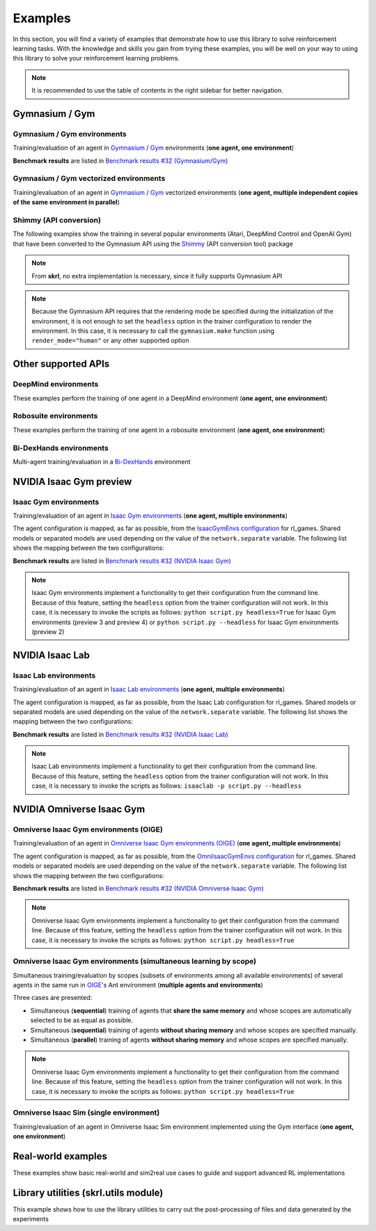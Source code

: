 Examples
========

In this section, you will find a variety of examples that demonstrate how to use this library to solve reinforcement learning tasks. With the knowledge and skills you gain from trying these examples, you will be well on your way to using this library to solve your reinforcement learning problems.

.. note::

    It is recommended to use the table of contents in the right sidebar for better navigation.

.. raw:: html

    <br><hr>

**Gymnasium / Gym**
-------------------

.. raw:: html

    <br>

Gymnasium / Gym environments
^^^^^^^^^^^^^^^^^^^^^^^^^^^^

Training/evaluation of an agent in `Gymnasium <https://gymnasium.farama.org/>`_ / `Gym <https://www.gymlibrary.dev/>`_ environments (**one agent, one environment**)

.. image:: ../_static/imgs/example_gym.png
    :width: 100%
    :align: center
    :alt: Gymnasium / Gym environments

.. raw:: html

    <br>

**Benchmark results** are listed in `Benchmark results #32 (Gymnasium/Gym) <https://github.com/Toni-SM/skrl/discussions/32#discussioncomment-4308370>`_

.. tabs::

    .. group-tab:: Gymnasium

        .. tabs::

            .. group-tab:: |_4| |pytorch| |_4|

                .. list-table::
                    :align: left
                    :header-rows: 1
                    :stub-columns: 1
                    :class: nowrap

                    * - Environment
                      - Script
                      - Checkpoint (Hugging Face)
                    * - CartPole
                      - :download:`torch_gymnasium_cartpole_cem.py <../../../examples/gymnasium/torch_gymnasium_cartpole_cem.py>`
                        |br| :download:`torch_gymnasium_cartpole_dqn.py <../../../examples/gymnasium/torch_gymnasium_cartpole_dqn.py>`
                      -
                    * - FrozenLake
                      - :download:`torch_gymnasium_frozen_lake_q_learning.py <../../../examples/gymnasium/torch_gymnasium_frozen_lake_q_learning.py>`
                      -
                    * - Pendulum
                      - :download:`torch_gymnasium_pendulum_ddpg.py <../../../examples/gymnasium/torch_gymnasium_pendulum_ddpg.py>`
                        |br| :download:`torch_gymnasium_pendulum_ppo.py <../../../examples/gymnasium/torch_gymnasium_pendulum_ppo.py>`
                        |br| :download:`torch_gymnasium_pendulum_sac.py <../../../examples/gymnasium/torch_gymnasium_pendulum_sac.py>`
                        |br| :download:`torch_gymnasium_pendulum_td3.py <../../../examples/gymnasium/torch_gymnasium_pendulum_td3.py>`
                      -
                    * - PendulumNoVel*
                        |br| (RNN / GRU / LSTM)
                      - :download:`torch_gymnasium_pendulumnovel_ddpg_rnn.py <../../../examples/gymnasium/torch_gymnasium_pendulumnovel_ddpg_rnn.py>`
                        |br| :download:`torch_gymnasium_pendulumnovel_ddpg_gru.py <../../../examples/gymnasium/torch_gymnasium_pendulumnovel_ddpg_gru.py>`
                        |br| :download:`torch_gymnasium_pendulumnovel_ddpg_lstm.py <../../../examples/gymnasium/torch_gymnasium_pendulumnovel_ddpg_lstm.py>`
                        |br| :download:`torch_gymnasium_pendulumnovel_ppo_rnn.py <../../../examples/gymnasium/torch_gymnasium_pendulumnovel_ppo_rnn.py>`
                        |br| :download:`torch_gymnasium_pendulumnovel_ppo_gru.py <../../../examples/gymnasium/torch_gymnasium_pendulumnovel_ppo_gru.py>`
                        |br| :download:`torch_gymnasium_pendulumnovel_ppo_lstm.py <../../../examples/gymnasium/torch_gymnasium_pendulumnovel_ppo_lstm.py>`
                        |br| :download:`torch_gymnasium_pendulumnovel_sac_rnn.py <../../../examples/gymnasium/torch_gymnasium_pendulumnovel_sac_rnn.py>`
                        |br| :download:`torch_gymnasium_pendulumnovel_sac_gru.py <../../../examples/gymnasium/torch_gymnasium_pendulumnovel_sac_gru.py>`
                        |br| :download:`torch_gymnasium_pendulumnovel_sac_lstm.py <../../../examples/gymnasium/torch_gymnasium_pendulumnovel_sac_lstm.py>`
                        |br| :download:`torch_gymnasium_pendulumnovel_td3_rnn.py <../../../examples/gymnasium/torch_gymnasium_pendulumnovel_td3_rnn.py>`
                        |br| :download:`torch_gymnasium_pendulumnovel_td3_gru.py <../../../examples/gymnasium/torch_gymnasium_pendulumnovel_td3_gru.py>`
                        |br| :download:`torch_gymnasium_pendulumnovel_td3_lstm.py <../../../examples/gymnasium/torch_gymnasium_pendulumnovel_td3_lstm.py>`
                      -
                    * - Taxi
                      - :download:`torch_gymnasium_taxi_sarsa.py <../../../examples/gymnasium/torch_gymnasium_taxi_sarsa.py>`
                      -

            .. group-tab:: |_4| |jax| |_4|

                .. list-table::
                    :align: left
                    :header-rows: 1
                    :stub-columns: 1
                    :class: nowrap

                    * - Environment
                      - Script
                      - Checkpoint (Hugging Face)
                    * - CartPole
                      - :download:`jax_gymnasium_cartpole_cem.py <../../../examples/gymnasium/jax_gymnasium_cartpole_cem.py>`
                        |br| :download:`jax_gymnasium_cartpole_dqn.py <../../../examples/gymnasium/jax_gymnasium_cartpole_dqn.py>`
                      -
                    * - FrozenLake
                      -
                      -
                    * - Pendulum
                      - :download:`jax_gymnasium_pendulum_ddpg.py <../../../examples/gymnasium/jax_gymnasium_pendulum_ddpg.py>`
                        |br| :download:`jax_gymnasium_pendulum_ppo.py <../../../examples/gymnasium/jax_gymnasium_pendulum_ppo.py>`
                        |br| :download:`jax_gymnasium_pendulum_sac.py <../../../examples/gymnasium/jax_gymnasium_pendulum_sac.py>`
                        |br| :download:`jax_gymnasium_pendulum_td3.py <../../../examples/gymnasium/jax_gymnasium_pendulum_td3.py>`
                      -
                    * - PendulumNoVel*
                        |br| (RNN / GRU / LSTM)
                      - |br|
                        |br|
                        |br|
                        |br|
                        |br|
                        |br|
                        |br|
                        |br|
                        |br|
                        |br|
                        |br|
                        |br|
                      -
                    * - Taxi
                      -
                      -

        .. note::

            (*) The examples use a wrapper around the original environment to mask the velocity in the observation. The intention is to make the MDP partially observable and to show the capabilities of recurrent neural networks

    .. group-tab:: Gym

        .. tabs::

            .. group-tab:: |_4| |pytorch| |_4|

                .. list-table::
                    :align: left
                    :header-rows: 1
                    :stub-columns: 1
                    :class: nowrap

                    * - Environment
                      - Script
                      - Checkpoint (Hugging Face)
                    * - CartPole
                      - :download:`torch_gym_cartpole_cem.py <../../../examples/gym/torch_gym_cartpole_cem.py>`
                        |br| :download:`torch_gym_cartpole_dqn.py <../../../examples/gym/torch_gym_cartpole_dqn.py>`
                      -
                    * - FrozenLake
                      - :download:`torch_gym_frozen_lake_q_learning.py <../../../examples/gym/torch_gym_frozen_lake_q_learning.py>`
                      -
                    * - Pendulum
                      - :download:`torch_gym_pendulum_ddpg.py <../../../examples/gym/torch_gym_pendulum_ddpg.py>`
                        |br| :download:`torch_gym_pendulum_ppo.py <../../../examples/gym/torch_gym_pendulum_ppo.py>`
                        |br| :download:`torch_gym_pendulum_sac.py <../../../examples/gym/torch_gym_pendulum_sac.py>`
                        |br| :download:`torch_gym_pendulum_td3.py <../../../examples/gym/torch_gym_pendulum_td3.py>`
                      -
                    * - PendulumNoVel*
                        |br| (RNN / GRU / LSTM)
                      - :download:`torch_gym_pendulumnovel_ddpg_rnn.py <../../../examples/gym/torch_gym_pendulumnovel_ddpg_rnn.py>`
                        |br| :download:`torch_gym_pendulumnovel_ddpg_gru.py <../../../examples/gym/torch_gym_pendulumnovel_ddpg_gru.py>`
                        |br| :download:`torch_gym_pendulumnovel_ddpg_lstm.py <../../../examples/gym/torch_gym_pendulumnovel_ddpg_lstm.py>`
                        |br| :download:`torch_gym_pendulumnovel_ppo_rnn.py <../../../examples/gym/torch_gym_pendulumnovel_ppo_rnn.py>`
                        |br| :download:`torch_gym_pendulumnovel_ppo_gru.py <../../../examples/gym/torch_gym_pendulumnovel_ppo_gru.py>`
                        |br| :download:`torch_gym_pendulumnovel_ppo_lstm.py <../../../examples/gym/torch_gym_pendulumnovel_ppo_lstm.py>`
                        |br| :download:`torch_gym_pendulumnovel_sac_rnn.py <../../../examples/gym/torch_gym_pendulumnovel_sac_rnn.py>`
                        |br| :download:`torch_gym_pendulumnovel_sac_gru.py <../../../examples/gym/torch_gym_pendulumnovel_sac_gru.py>`
                        |br| :download:`torch_gym_pendulumnovel_sac_lstm.py <../../../examples/gym/torch_gym_pendulumnovel_sac_lstm.py>`
                        |br| :download:`torch_gym_pendulumnovel_td3_rnn.py <../../../examples/gym/torch_gym_pendulumnovel_td3_rnn.py>`
                        |br| :download:`torch_gym_pendulumnovel_td3_gru.py <../../../examples/gym/torch_gym_pendulumnovel_td3_gru.py>`
                        |br| :download:`torch_gym_pendulumnovel_td3_lstm.py <../../../examples/gym/torch_gym_pendulumnovel_td3_lstm.py>`
                      -
                    * - Taxi
                      - :download:`torch_gym_taxi_sarsa.py <../../../examples/gym/torch_gym_taxi_sarsa.py>`
                      -

            .. group-tab:: |_4| |jax| |_4|

                .. list-table::
                    :align: left
                    :header-rows: 1
                    :stub-columns: 1
                    :class: nowrap

                    * - Environment
                      - Script
                      - Checkpoint (Hugging Face)
                    * - CartPole
                      - :download:`jax_gym_cartpole_cem.py <../../../examples/gym/jax_gym_cartpole_cem.py>`
                        |br| :download:`jax_gym_cartpole_dqn.py <../../../examples/gym/jax_gym_cartpole_dqn.py>`
                      -
                    * - FrozenLake
                      -
                      -
                    * - Pendulum
                      - :download:`jax_gym_pendulum_ddpg.py <../../../examples/gym/jax_gym_pendulum_ddpg.py>`
                        |br| :download:`jax_gym_pendulum_ppo.py <../../../examples/gym/jax_gym_pendulum_ppo.py>`
                        |br| :download:`jax_gym_pendulum_sac.py <../../../examples/gym/jax_gym_pendulum_sac.py>`
                        |br| :download:`jax_gym_pendulum_td3.py <../../../examples/gym/jax_gym_pendulum_td3.py>`
                      -
                    * - PendulumNoVel*
                        |br| (RNN / GRU / LSTM)
                      - |br|
                        |br|
                        |br|
                        |br|
                        |br|
                        |br|
                        |br|
                        |br|
                        |br|
                        |br|
                        |br|
                        |br|
                      -
                    * - Taxi
                      -
                      -

        .. note::

            (*) The examples use a wrapper around the original environment to mask the velocity in the observation. The intention is to make the MDP partially observable and to show the capabilities of recurrent neural networks

.. raw:: html

    <br>

Gymnasium / Gym vectorized environments
^^^^^^^^^^^^^^^^^^^^^^^^^^^^^^^^^^^^^^^

Training/evaluation of an agent in `Gymnasium <https://gymnasium.farama.org/>`_ / `Gym <https://www.gymlibrary.dev/>`_ vectorized environments (**one agent, multiple independent copies of the same environment in parallel**)

.. tabs::

    .. group-tab:: Gymnasium

        .. tabs::

            .. group-tab:: |_4| |pytorch| |_4|

                .. list-table::
                    :align: left
                    :header-rows: 1
                    :stub-columns: 1
                    :class: nowrap

                    * - Environment
                      - Script
                      - Checkpoint (Hugging Face)
                    * - CartPole
                      - :download:`torch_gymnasium_cartpole_vector_dqn.py <../../../examples/gymnasium/torch_gymnasium_cartpole_vector_dqn.py>`
                      -
                    * - FrozenLake
                      - :download:`torch_gymnasium_frozen_lake_vector_q_learning.py <../../../examples/gymnasium/torch_gymnasium_frozen_lake_vector_q_learning.py>`
                      -
                    * - Pendulum
                      - :download:`torch_gymnasium_pendulum_vector_ddpg.py <../../../examples/gymnasium/torch_gymnasium_pendulum_vector_ddpg.py>`
                      -
                    * - Taxi
                      - :download:`torch_gymnasium_taxi_vector_sarsa.py <../../../examples/gymnasium/torch_gymnasium_taxi_vector_sarsa.py>`
                      -

            .. group-tab:: |_4| |jax| |_4|

                .. list-table::
                    :align: left
                    :header-rows: 1
                    :stub-columns: 1
                    :class: nowrap

                    * - Environment
                      - Script
                      - Checkpoint (Hugging Face)
                    * - CartPole
                      - :download:`jax_gymnasium_cartpole_vector_dqn.py <../../../examples/gymnasium/jax_gymnasium_cartpole_vector_dqn.py>`
                      -
                    * - FrozenLake
                      -
                      -
                    * - Pendulum
                      - :download:`jax_gymnasium_pendulum_vector_ddpg.py <../../../examples/gymnasium/jax_gymnasium_pendulum_vector_ddpg.py>`
                      -
                    * - Taxi
                      -
                      -

    .. group-tab:: Gym

        .. tabs::

            .. group-tab:: |_4| |pytorch| |_4|

                .. list-table::
                    :align: left
                    :header-rows: 1
                    :stub-columns: 1
                    :class: nowrap

                    * - Environment
                      - Script
                      - Checkpoint (Hugging Face)
                    * - CartPole
                      - :download:`torch_gym_cartpole_vector_dqn.py <../../../examples/gym/torch_gym_cartpole_vector_dqn.py>`
                      -
                    * - FrozenLake
                      - :download:`torch_gym_frozen_lake_vector_q_learning.py <../../../examples/gym/torch_gym_frozen_lake_vector_q_learning.py>`
                      -
                    * - Pendulum
                      - :download:`torch_gym_pendulum_vector_ddpg.py <../../../examples/gym/torch_gym_pendulum_vector_ddpg.py>`
                      -
                    * - Taxi
                      - :download:`torch_gym_taxi_vector_sarsa.py <../../../examples/gym/torch_gym_taxi_vector_sarsa.py>`
                      -

            .. group-tab:: |_4| |jax| |_4|

                .. list-table::
                    :align: left
                    :header-rows: 1
                    :stub-columns: 1
                    :class: nowrap

                    * - Environment
                      - Script
                      - Checkpoint (Hugging Face)
                    * - CartPole
                      - :download:`jax_gym_cartpole_vector_dqn.py <../../../examples/gym/jax_gym_cartpole_vector_dqn.py>`
                      -
                    * - FrozenLake
                      -
                      -
                    * - Pendulum
                      - :download:`jax_gym_pendulum_vector_ddpg.py <../../../examples/gym/jax_gym_pendulum_vector_ddpg.py>`
                      -
                    * - Taxi
                      -
                      -

.. raw:: html

    <br>

Shimmy (API conversion)
^^^^^^^^^^^^^^^^^^^^^^^

The following examples show the training in several popular environments (Atari, DeepMind Control and OpenAI Gym) that have been converted to the Gymnasium API using the `Shimmy <https://github.com/Farama-Foundation/Shimmy>`_ (API conversion tool) package

.. image:: ../_static/imgs/example_shimmy.png
    :width: 100%
    :align: center
    :alt: Shimmy (API conversion)

.. note::

    From **skrl**, no extra implementation is necessary, since it fully supports Gymnasium API

.. note::

    Because the Gymnasium API requires that the rendering mode be specified during the initialization of the environment, it is not enough to set the :literal:`headless` option in the trainer configuration to render the environment. In this case, it is necessary to call the :literal:`gymnasium.make` function using :literal:`render_mode="human"` or any other supported option

.. tabs::

    .. group-tab:: |_4| |pytorch| |_4|

        .. list-table::
            :align: left
            :header-rows: 1
            :stub-columns: 1
            :class: nowrap

            * - Environment
              - Script
              - Checkpoint (Hugging Face)
            * - Atari: Pong
              - :download:`torch_shimmy_atari_pong_dqn.py <../../../examples/shimmy/torch_shimmy_atari_pong_dqn.py>`
              -
            * - DeepMind: Acrobot
              - :download:`torch_shimmy_dm_control_acrobot_swingup_sparse_sac.py <../../../examples/shimmy/torch_shimmy_dm_control_acrobot_swingup_sparse_sac.py>`
              -
            * - Gym-v21 compatibility
              - :download:`torch_shimmy_openai_gym_compatibility_pendulum_ddpg.py <../../../examples/shimmy/torch_shimmy_openai_gym_compatibility_pendulum_ddpg.py>`
              -

    .. group-tab:: |_4| |jax| |_4|

        .. list-table::
            :align: left
            :header-rows: 1
            :stub-columns: 1
            :class: nowrap

            * - Environment
              - Script
              - Checkpoint (Hugging Face)
            * - Atari: Pong
              - :download:`jax_shimmy_atari_pong_dqn.py <../../../examples/shimmy/jax_shimmy_atari_pong_dqn.py>`
              -
            * - DeepMind: Acrobot
              - :download:`jax_shimmy_dm_control_acrobot_swingup_sparse_sac.py <../../../examples/shimmy/jax_shimmy_dm_control_acrobot_swingup_sparse_sac.py>`
              -
            * - Gym-v21 compatibility
              - :download:`jax_shimmy_openai_gym_compatibility_pendulum_ddpg.py <../../../examples/shimmy/jax_shimmy_openai_gym_compatibility_pendulum_ddpg.py>`
              -

.. raw:: html

    <br><hr>

**Other supported APIs**
------------------------

.. raw:: html

    <br>

DeepMind environments
^^^^^^^^^^^^^^^^^^^^^

These examples perform the training of one agent in a DeepMind environment (**one agent, one environment**)

.. image:: ../_static/imgs/example_deepmind.png
    :width: 100%
    :align: center
    :alt: DeepMind environments

.. raw:: html

    <br>

.. tabs::

    .. group-tab:: |_4| |pytorch| |_4|

        .. list-table::
            :align: left
            :header-rows: 1
            :stub-columns: 1
            :class: nowrap

            * - Environment
              - Script
              - Checkpoint (Hugging Face)
            * - Control: Cartpole SwingUp
              - :download:`dm_suite_cartpole_swingup_ddpg.py <../../../examples/deepmind/dm_suite_cartpole_swingup_ddpg.py>`
              -
            * - Manipulation: Reach Site Vision
              - :download:`dm_manipulation_stack_sac.py <../../../examples/deepmind/dm_manipulation_stack_sac.py>`
              -

.. raw:: html

    <br>

Robosuite environments
^^^^^^^^^^^^^^^^^^^^^^

These examples perform the training of one agent in a robosuite environment (**one agent, one environment**)

.. image:: ../_static/imgs/example_robosuite.png
    :width: 50%
    :align: center
    :alt: robosuite environments

.. raw:: html

    <br>

.. tabs::

    .. group-tab:: |_4| |pytorch| |_4|

        .. list-table::
            :align: left
            :header-rows: 1
            :stub-columns: 1
            :class: nowrap

            * - Environment
              - Script
              - Checkpoint (Hugging Face)
            * - TwoArmLift
              - :download:`td3_robosuite_two_arm_lift.py <../../../examples/robosuite/td3_robosuite_two_arm_lift.py>`
              -

.. raw:: html

    <br>

Bi-DexHands environments
^^^^^^^^^^^^^^^^^^^^^^^^

Multi-agent training/evaluation in a `Bi-DexHands <https://github.com/PKU-MARL/DexterousHands>`_ environment

.. image:: ../_static/imgs/example_bidexhands.png
    :width: 75%
    :align: center
    :alt: bidexhands environments

.. raw:: html

    <br>

.. tabs::

    .. group-tab:: |_4| |pytorch| |_4|

        .. list-table::
            :align: left
            :header-rows: 1
            :stub-columns: 1
            :class: nowrap

            * - Environment
              - Script
              - Checkpoint (Hugging Face)
            * - ShadowHandOver
              - :download:`torch_bidexhands_shadow_hand_over_ippo.py <../../../examples/bidexhands/torch_bidexhands_shadow_hand_over_ippo.py>`
                |br| :download:`torch_bidexhands_shadow_hand_over_mappo.py <../../../examples/bidexhands/torch_bidexhands_shadow_hand_over_mappo.py>`
              -

    .. group-tab:: |_4| |jax| |_4|

        .. list-table::
            :align: left
            :header-rows: 1
            :stub-columns: 1
            :class: nowrap

            * - Environment
              - Script
              - Checkpoint (Hugging Face)
            * - ShadowHandOver
              - :download:`jax_bidexhands_shadow_hand_over_ippo.py <../../../examples/bidexhands/jax_bidexhands_shadow_hand_over_ippo.py>`
                |br| :download:`jax_bidexhands_shadow_hand_over_mappo.py <../../../examples/bidexhands/jax_bidexhands_shadow_hand_over_mappo.py>`
              -

.. raw:: html

    <br><hr>

**NVIDIA Isaac Gym preview**
----------------------------

.. raw:: html

    <br>

Isaac Gym environments
^^^^^^^^^^^^^^^^^^^^^^

Training/evaluation of an agent in `Isaac Gym environments <https://github.com/isaac-sim/IsaacGymEnvs>`_ (**one agent, multiple environments**)

.. image:: ../_static/imgs/example_isaacgym.png
    :width: 100%
    :align: center
    :alt: Isaac Gym environments

.. raw:: html

    <br>

The agent configuration is mapped, as far as possible, from the `IsaacGymEnvs configuration <https://github.com/isaac-sim/IsaacGymEnvs/tree/main/isaacgymenvs/cfg/train>`_ for rl_games. Shared models or separated models are used depending on the value of the :literal:`network.separate` variable. The following list shows the mapping between the two configurations:

.. tabs::

    .. tab:: PPO

        .. code-block:: bash

            # memory
            memory_size = horizon_length

            # agent
            rollouts = horizon_length
            learning_epochs = mini_epochs
            mini_batches = horizon_length * num_actors / minibatch_size
            discount_factor = gamma
            lambda = tau
            learning_rate = learning_rate
            learning_rate_scheduler = skrl.resources.schedulers.torch.KLAdaptiveLR
            learning_rate_scheduler_kwargs = {"kl_threshold": kl_threshold}
            random_timesteps = 0
            learning_starts = 0
            grad_norm_clip = grad_norm  # if truncate_grads else 0
            ratio_clip = e_clip
            value_clip = e_clip
            clip_predicted_values = clip_value
            entropy_loss_scale = entropy_coef
            value_loss_scale = 0.5 * critic_coef
            kl_threshold = 0
            rewards_shaper = lambda rewards, timestep, timesteps: rewards * scale_value

            # trainer
            timesteps = horizon_length * max_epochs

    .. tab:: DDPG / TD3 / SAC

        .. code-block:: bash

            # memory
            memory_size = replay_buffer_size / num_envs

            # agent
            gradient_steps = 1
            batch_size = batch_size
            discount_factor = gamma
            polyak = critic_tau
            actor_learning_rate = actor_lr
            critic_learning_rate = critic_lr
            random_timesteps = num_warmup_steps * num_steps_per_episode
            learning_starts = num_warmup_steps * num_steps_per_episode
            grad_norm_clip = 0
            learn_entropy = learnable_temperature
            entropy_learning_rate = alpha_lr
            initial_entropy_value = init_alpha
            target_entropy = None
            rewards_shaper = lambda rewards, timestep, timesteps: rewards * scale_value

            # trainer
            timesteps = num_steps_per_episode * max_epochs

**Benchmark results** are listed in `Benchmark results #32 (NVIDIA Isaac Gym) <https://github.com/Toni-SM/skrl/discussions/32#discussioncomment-3774815>`_

.. note::

    Isaac Gym environments implement a functionality to get their configuration from the command line. Because of this feature, setting the :literal:`headless` option from the trainer configuration will not work. In this case, it is necessary to invoke the scripts as follows: :literal:`python script.py headless=True` for Isaac Gym environments (preview 3 and preview 4) or :literal:`python script.py --headless` for Isaac Gym environments (preview 2)

.. tabs::

    .. group-tab:: |_4| |pytorch| |_4|

        .. list-table::
            :align: left
            :header-rows: 1
            :stub-columns: 1
            :class: nowrap

            * - Environment
              - Script
              - Checkpoint (Hugging Face)
            * - AllegroHand
              - :download:`torch_allegro_hand_ppo.py <../../../examples/isaacgym/torch_allegro_hand_ppo.py>`
              -
            * - Ant
              - :download:`torch_ant_ppo.py <../../../examples/isaacgym/torch_ant_ppo.py>`
                |br| :download:`torch_ant_ddpg.py <../../../examples/isaacgym/torch_ant_ddpg.py>`
                |br| :download:`torch_ant_td3.py <../../../examples/isaacgym/torch_ant_td3.py>`
                |br| :download:`torch_ant_sac.py <../../../examples/isaacgym/torch_ant_sac.py>`
              - `IsaacGymEnvs-Ant-PPO <https://huggingface.co/skrl/IsaacGymEnvs-Ant-PPO>`_
                |br|
                |br|
                |br|
            * - Anymal
              - :download:`torch_anymal_ppo.py <../../../examples/isaacgym/torch_anymal_ppo.py>`
              - `IsaacGymEnvs-Anymal-PPO <https://huggingface.co/skrl/IsaacGymEnvs-Anymal-PPO>`_
            * - AnymalTerrain
              - :download:`torch_anymal_terrain_ppo.py <../../../examples/isaacgym/torch_anymal_terrain_ppo.py>`
              - `IsaacGymEnvs-AnymalTerrain-PPO <https://huggingface.co/skrl/IsaacGymEnvs-AnymalTerrain-PPO>`_
            * - BallBalance
              - :download:`torch_ball_balance_ppo.py <../../../examples/isaacgym/torch_ball_balance_ppo.py>`
              - `IsaacGymEnvs-BallBalance-PPO <https://huggingface.co/skrl/IsaacGymEnvs-BallBalance-PPO>`_
            * - Cartpole
              - :download:`torch_cartpole_ppo.py <../../../examples/isaacgym/torch_cartpole_ppo.py>`
              - `IsaacGymEnvs-Cartpole-PPO <https://huggingface.co/skrl/IsaacGymEnvs-Cartpole-PPO>`_
            * - FactoryTaskNutBoltPick
              - :download:`torch_factory_task_nut_bolt_pick_ppo.py <../../../examples/isaacgym/torch_factory_task_nut_bolt_pick_ppo.py>`
              - `IsaacGymEnvs-FactoryTaskNutBoltPick-PPO <https://huggingface.co/skrl/IsaacGymEnvs-FactoryTaskNutBoltPick-PPO>`_
            * - FactoryTaskNutBoltPlace
              - :download:`torch_factory_task_nut_bolt_place_ppo.py <../../../examples/isaacgym/torch_factory_task_nut_bolt_place_ppo.py>`
              - `IsaacGymEnvs-FactoryTaskNutBoltPlace-PPO <https://huggingface.co/skrl/IsaacGymEnvs-FactoryTaskNutBoltPlace-PPO>`_
            * - FactoryTaskNutBoltScrew
              - :download:`torch_factory_task_nut_bolt_screw_ppo.py <../../../examples/isaacgym/torch_factory_task_nut_bolt_screw_ppo.py>`
              - `IsaacGymEnvs-FactoryTaskNutBoltScrew-PPO <https://huggingface.co/skrl/IsaacGymEnvs-FactoryTaskNutBoltScrew-PPO>`_
            * - FrankaCabinet
              - :download:`torch_franka_cabinet_ppo.py <../../../examples/isaacgym/torch_franka_cabinet_ppo.py>`
              - `IsaacGymEnvs-FrankaCabinet-PPO <https://huggingface.co/skrl/IsaacGymEnvs-FrankaCabinet-PPO>`_
            * - FrankaCubeStack
              - :download:`torch_franka_cube_stack_ppo.py <../../../examples/isaacgym/torch_franka_cube_stack_ppo.py>`
              -
            * - Humanoid
              - :download:`torch_humanoid_ppo.py <../../../examples/isaacgym/torch_humanoid_ppo.py>`
              - `IsaacGymEnvs-Humanoid-PPO <https://huggingface.co/skrl/IsaacGymEnvs-Humanoid-PPO>`_
            * - Humanoid-AMP
              - :download:`torch_humanoid_amp.py <../../../examples/isaacgym/torch_humanoid_amp.py>`
              -
            * - Ingenuity
              - :download:`torch_ingenuity_ppo.py <../../../examples/isaacgym/torch_ingenuity_ppo.py>`
              - `IsaacGymEnvs-Ingenuity-PPO <https://huggingface.co/skrl/IsaacGymEnvs-Ingenuity-PPO>`_
            * - Quadcopter
              - :download:`torch_quadcopter_ppo.py <../../../examples/isaacgym/torch_quadcopter_ppo.py>`
              - `IsaacGymEnvs-Quadcopter-PPO <https://huggingface.co/skrl/IsaacGymEnvs-Quadcopter-PPO>`_
            * - ShadowHand
              - :download:`torch_shadow_hand_ppo.py <../../../examples/isaacgym/torch_shadow_hand_ppo.py>`
              -
            * - Trifinger
              - :download:`torch_trifinger_ppo.py <../../../examples/isaacgym/torch_trifinger_ppo.py>`
              -

    .. group-tab:: |_4| |jax| |_4|

        .. list-table::
            :align: left
            :header-rows: 1
            :stub-columns: 1
            :class: nowrap

            * - Environment
              - Script
              - Checkpoint (Hugging Face)
            * - AllegroHand
              - :download:`jax_allegro_hand_ppo.py <../../../examples/isaacgym/jax_allegro_hand_ppo.py>`
              -
            * - Ant
              - :download:`jax_ant_ppo.py <../../../examples/isaacgym/jax_ant_ppo.py>`
                |br| :download:`jax_ant_ddpg.py <../../../examples/isaacgym/jax_ant_ddpg.py>`
                |br| :download:`jax_ant_td3.py <../../../examples/isaacgym/jax_ant_sac.py>`
                |br| :download:`jax_ant_sac.py <../../../examples/isaacgym/jax_ant_td3.py>`
              - `IsaacGymEnvs-Ant-PPO <https://huggingface.co/skrl/IsaacGymEnvs-Ant-PPO>`_
                |br|
                |br|
                |br|
            * - Anymal
              - :download:`jax_anymal_ppo.py <../../../examples/isaacgym/jax_anymal_ppo.py>`
              - `IsaacGymEnvs-Anymal-PPO <https://huggingface.co/skrl/IsaacGymEnvs-Anymal-PPO>`_
            * - AnymalTerrain
              - :download:`jax_anymal_terrain_ppo.py <../../../examples/isaacgym/jax_anymal_terrain_ppo.py>`
              - `IsaacGymEnvs-AnymalTerrain-PPO <https://huggingface.co/skrl/IsaacGymEnvs-AnymalTerrain-PPO>`_
            * - BallBalance
              - :download:`jax_ball_balance_ppo.py <../../../examples/isaacgym/jax_ball_balance_ppo.py>`
              - `IsaacGymEnvs-BallBalance-PPO <https://huggingface.co/skrl/IsaacGymEnvs-BallBalance-PPO>`_
            * - Cartpole
              - :download:`jax_cartpole_ppo.py <../../../examples/isaacgym/jax_cartpole_ppo.py>`
              - `IsaacGymEnvs-Cartpole-PPO <https://huggingface.co/skrl/IsaacGymEnvs-Cartpole-PPO>`_
            * - FactoryTaskNutBoltPick
              - :download:`jax_factory_task_nut_bolt_pick_ppo.py <../../../examples/isaacgym/jax_factory_task_nut_bolt_pick_ppo.py>`
              - `IsaacGymEnvs-FactoryTaskNutBoltPick-PPO <https://huggingface.co/skrl/IsaacGymEnvs-FactoryTaskNutBoltPick-PPO>`_
            * - FactoryTaskNutBoltPlace
              - :download:`jax_factory_task_nut_bolt_place_ppo.py <../../../examples/isaacgym/jax_factory_task_nut_bolt_place_ppo.py>`
              - `IsaacGymEnvs-FactoryTaskNutBoltPlace-PPO <https://huggingface.co/skrl/IsaacGymEnvs-FactoryTaskNutBoltPlace-PPO>`_
            * - FactoryTaskNutBoltScrew
              - :download:`jax_factory_task_nut_bolt_screw_ppo.py <../../../examples/isaacgym/jax_factory_task_nut_bolt_screw_ppo.py>`
              - `IsaacGymEnvs-FactoryTaskNutBoltScrew-PPO <https://huggingface.co/skrl/IsaacGymEnvs-FactoryTaskNutBoltScrew-PPO>`_
            * - FrankaCabinet
              - :download:`jax_franka_cabinet_ppo.py <../../../examples/isaacgym/jax_franka_cabinet_ppo.py>`
              - `IsaacGymEnvs-FrankaCabinet-PPO <https://huggingface.co/skrl/IsaacGymEnvs-FrankaCabinet-PPO>`_
            * - FrankaCubeStack
              - :download:`jax_franka_cube_stack_ppo.py <../../../examples/isaacgym/jax_franka_cube_stack_ppo.py>`
              -
            * - Humanoid
              - :download:`jax_humanoid_ppo.py <../../../examples/isaacgym/jax_humanoid_ppo.py>`
              - `IsaacGymEnvs-Humanoid-PPO <https://huggingface.co/skrl/IsaacGymEnvs-Humanoid-PPO>`_
            * - Humanoid-AMP
              -
              -
            * - Ingenuity
              - :download:`jax_ingenuity_ppo.py <../../../examples/isaacgym/jax_ingenuity_ppo.py>`
              - `IsaacGymEnvs-Ingenuity-PPO <https://huggingface.co/skrl/IsaacGymEnvs-Ingenuity-PPO>`_
            * - Quadcopter
              - :download:`jax_quadcopter_ppo.py <../../../examples/isaacgym/jax_quadcopter_ppo.py>`
              - `IsaacGymEnvs-Quadcopter-PPO <https://huggingface.co/skrl/IsaacGymEnvs-Quadcopter-PPO>`_
            * - ShadowHand
              - :download:`jax_shadow_hand_ppo.py <../../../examples/isaacgym/jax_shadow_hand_ppo.py>`
              -
            * - Trifinger
              - :download:`jax_trifinger_ppo.py <../../../examples/isaacgym/jax_trifinger_ppo.py>`
              -

.. raw:: html

    <br><hr>

**NVIDIA Isaac Lab**
--------------------

.. raw:: html

    <br>

Isaac Lab environments
^^^^^^^^^^^^^^^^^^^^^^

Training/evaluation of an agent in `Isaac Lab environments <https://isaac-sim.github.io/IsaacLab/index.html>`_ (**one agent, multiple environments**)

.. image:: ../_static/imgs/example_isaaclab.png
    :width: 100%
    :align: center
    :alt: Isaac Lab environments

.. raw:: html

    <br>

The agent configuration is mapped, as far as possible, from the Isaac Lab configuration for rl_games. Shared models or separated models are used depending on the value of the :literal:`network.separate` variable. The following list shows the mapping between the two configurations:

.. tabs::

    .. tab:: PPO

        .. code-block:: bash

            # memory
            memory_size = horizon_length

            # agent
            rollouts = horizon_length
            learning_epochs = mini_epochs
            mini_batches = horizon_length * num_actors / minibatch_size
            discount_factor = gamma
            lambda = tau
            learning_rate = learning_rate
            learning_rate_scheduler = skrl.resources.schedulers.torch.KLAdaptiveLR
            learning_rate_scheduler_kwargs = {"kl_threshold": kl_threshold}
            random_timesteps = 0
            learning_starts = 0
            grad_norm_clip = grad_norm  # if truncate_grads else 0
            ratio_clip = e_clip
            value_clip = e_clip
            clip_predicted_values = clip_value
            entropy_loss_scale = entropy_coef
            value_loss_scale = 0.5 * critic_coef
            kl_threshold = 0
            rewards_shaper = lambda rewards, timestep, timesteps: rewards * scale_value

            # trainer
            timesteps = horizon_length * max_epochs

    .. tab:: DDPG / TD3 / SAC

        .. code-block:: bash

            # memory
            memory_size = replay_buffer_size / num_envs

            # agent
            gradient_steps = 1
            batch_size = batch_size
            discount_factor = gamma
            polyak = critic_tau
            actor_learning_rate = actor_lr
            critic_learning_rate = critic_lr
            random_timesteps = num_warmup_steps * num_steps_per_episode
            learning_starts = num_warmup_steps * num_steps_per_episode
            grad_norm_clip = 0
            learn_entropy = learnable_temperature
            entropy_learning_rate = alpha_lr
            initial_entropy_value = init_alpha
            target_entropy = None
            rewards_shaper = lambda rewards, timestep, timesteps: rewards * scale_value

            # trainer
            timesteps = num_steps_per_episode * max_epochs

**Benchmark results** are listed in `Benchmark results #32 (NVIDIA Isaac Lab) <https://github.com/Toni-SM/skrl/discussions/32#discussioncomment-4744446>`_

.. note::

    Isaac Lab environments implement a functionality to get their configuration from the command line. Because of this feature, setting the :literal:`headless` option from the trainer configuration will not work. In this case, it is necessary to invoke the scripts as follows: :literal:`isaaclab -p script.py --headless`

.. tabs::

    .. group-tab:: |_4| |pytorch| |_4|

        .. list-table::
            :align: left
            :header-rows: 1
            :stub-columns: 1
            :class: nowrap

            * - Environment
              - Script
              - Checkpoint (Hugging Face)
            * - Isaac-Ant-v0
              - :download:`torch_ant_ppo.py <../../../examples/isaaclab/torch_ant_ppo.py>`
                |br| :download:`torch_ant_ddpg.py <../../../examples/isaaclab/torch_ant_ddpg.py>`
                |br| :download:`torch_ant_td3.py <../../../examples/isaaclab/torch_ant_td3.py>`
                |br| :download:`torch_ant_sac.py <../../../examples/isaaclab/torch_ant_sac.py>`
              - `IsaacOrbit-Isaac-Ant-v0-PPO <https://huggingface.co/skrl/IsaacOrbit-Isaac-Ant-v0-PPO>`_
                |br|
                |br|
                |br|
            * - Isaac-Cartpole-v0
              - :download:`torch_cartpole_ppo.py <../../../examples/isaaclab/torch_cartpole_ppo.py>`
              - `IsaacOrbit-Isaac-Cartpole-v0-PPO <https://huggingface.co/skrl/IsaacOrbit-Isaac-Cartpole-v0-PPO>`_
            * - Isaac-Humanoid-v0
              - :download:`torch_humanoid_ppo.py <../../../examples/isaaclab/torch_humanoid_ppo.py>`
              - `IsaacOrbit-Isaac-Humanoid-v0-PPO <https://huggingface.co/skrl/IsaacOrbit-Isaac-Humanoid-v0-PPO>`_
            * - Isaac-Lift-Franka-v0
              - :download:`torch_lift_franka_ppo.py <../../../examples/isaaclab/torch_lift_franka_ppo.py>`
              - `IsaacOrbit-Isaac-Lift-Franka-v0-PPO <https://huggingface.co/skrl/IsaacOrbit-Isaac-Lift-Franka-v0-PPO>`_
            * - Isaac-Reach-Franka-v0
              - :download:`torch_reach_franka_ppo.py <../../../examples/isaaclab/torch_reach_franka_ppo.py>`
              - `IsaacOrbit-Isaac-Reach-Franka-v0-PPO <https://huggingface.co/skrl/IsaacOrbit-Isaac-Reach-Franka-v0-PPO>`_
            * - Isaac-Velocity-Anymal-C-v0
              - :download:`torch_velocity_anymal_c_ppo.py <../../../examples/isaaclab/torch_velocity_anymal_c_ppo.py>`
              -

    .. group-tab:: |_4| |jax| |_4|

        .. list-table::
            :align: left
            :header-rows: 1
            :stub-columns: 1
            :class: nowrap

            * - Environment
              - Script
              - Checkpoint (Hugging Face)
            * - Isaac-Ant-v0
              - :download:`jax_ant_ppo.py <../../../examples/isaaclab/jax_ant_ppo.py>`
                |br| :download:`jax_ant_ddpg.py <../../../examples/isaaclab/jax_ant_ddpg.py>`
                |br| :download:`jax_ant_td3.py <../../../examples/isaaclab/jax_ant_td3.py>`
                |br| :download:`jax_ant_sac.py <../../../examples/isaaclab/jax_ant_sac.py>`
              - `IsaacOrbit-Isaac-Ant-v0-PPO <https://huggingface.co/skrl/IsaacOrbit-Isaac-Ant-v0-PPO>`_
                |br|
                |br|
                |br|
            * - Isaac-Cartpole-v0
              - :download:`jax_cartpole_ppo.py <../../../examples/isaaclab/jax_cartpole_ppo.py>`
              - `IsaacOrbit-Isaac-Cartpole-v0-PPO <https://huggingface.co/skrl/IsaacOrbit-Isaac-Cartpole-v0-PPO>`_
            * - Isaac-Humanoid-v0
              - :download:`jax_humanoid_ppo.py <../../../examples/isaaclab/jax_humanoid_ppo.py>`
              - `IsaacOrbit-Isaac-Humanoid-v0-PPO <https://huggingface.co/skrl/IsaacOrbit-Isaac-Humanoid-v0-PPO>`_
            * - Isaac-Lift-Franka-v0
              - :download:`jax_lift_franka_ppo.py <../../../examples/isaaclab/jax_lift_franka_ppo.py>`
              - `IsaacOrbit-Isaac-Lift-Franka-v0-PPO <https://huggingface.co/skrl/IsaacOrbit-Isaac-Lift-Franka-v0-PPO>`_
            * - Isaac-Reach-Franka-v0
              - :download:`jax_reach_franka_ppo.py <../../../examples/isaaclab/jax_reach_franka_ppo.py>`
              - `IsaacOrbit-Isaac-Reach-Franka-v0-PPO <https://huggingface.co/skrl/IsaacOrbit-Isaac-Reach-Franka-v0-PPO>`_
            * - Isaac-Velocity-Anymal-C-v0
              - :download:`jax_velocity_anymal_c_ppo.py <../../../examples/isaaclab/jax_velocity_anymal_c_ppo.py>`
              -

.. raw:: html

    <br><hr>

**NVIDIA Omniverse Isaac Gym**
------------------------------

.. raw:: html

    <br>

Omniverse Isaac Gym environments (OIGE)
^^^^^^^^^^^^^^^^^^^^^^^^^^^^^^^^^^^^^^^

Training/evaluation of an agent in `Omniverse Isaac Gym environments (OIGE) <https://github.com/isaac-sim/OmniIsaacGymEnvs>`_ (**one agent, multiple environments**)

.. image:: ../_static/imgs/example_omniverse_isaacgym.png
    :width: 100%
    :align: center
    :alt: Isaac Gym environments

.. raw:: html

    <br>

The agent configuration is mapped, as far as possible, from the `OmniIsaacGymEnvs configuration <https://github.com/isaac-sim/OmniIsaacGymEnvs/tree/main/omniisaacgymenvs/cfg/train>`_ for rl_games. Shared models or separated models are used depending on the value of the :literal:`network.separate` variable. The following list shows the mapping between the two configurations:

.. tabs::

    .. tab:: PPO

        .. code-block:: bash

            # memory
            memory_size = horizon_length

            # agent
            rollouts = horizon_length
            learning_epochs = mini_epochs
            mini_batches = horizon_length * num_actors / minibatch_size
            discount_factor = gamma
            lambda = tau
            learning_rate = learning_rate
            learning_rate_scheduler = skrl.resources.schedulers.torch.KLAdaptiveLR
            learning_rate_scheduler_kwargs = {"kl_threshold": kl_threshold}
            random_timesteps = 0
            learning_starts = 0
            grad_norm_clip = grad_norm  # if truncate_grads else 0
            ratio_clip = e_clip
            value_clip = e_clip
            clip_predicted_values = clip_value
            entropy_loss_scale = entropy_coef
            value_loss_scale = 0.5 * critic_coef
            kl_threshold = 0
            rewards_shaper = lambda rewards, timestep, timesteps: rewards * scale_value

            # trainer
            timesteps = horizon_length * max_epochs

    .. tab:: DDPG / TD3 / SAC

        .. code-block:: bash

            # memory
            memory_size = replay_buffer_size / num_envs

            # agent
            gradient_steps = 1
            batch_size = batch_size
            discount_factor = gamma
            polyak = critic_tau
            actor_learning_rate = actor_lr
            critic_learning_rate = critic_lr
            random_timesteps = num_warmup_steps * num_steps_per_episode
            learning_starts = num_warmup_steps * num_steps_per_episode
            grad_norm_clip = 0
            learn_entropy = learnable_temperature
            entropy_learning_rate = alpha_lr
            initial_entropy_value = init_alpha
            target_entropy = None
            rewards_shaper = lambda rewards, timestep, timesteps: rewards * scale_value

            # trainer
            timesteps = num_steps_per_episode * max_epochs

**Benchmark results** are listed in `Benchmark results #32 (NVIDIA Omniverse Isaac Gym) <https://github.com/Toni-SM/skrl/discussions/32#discussioncomment-3774894>`_

.. note::

    Omniverse Isaac Gym environments implement a functionality to get their configuration from the command line. Because of this feature, setting the :literal:`headless` option from the trainer configuration will not work. In this case, it is necessary to invoke the scripts as follows: :literal:`python script.py headless=True`

.. tabs::

    .. group-tab:: |_4| |pytorch| |_4|

        .. list-table::
            :align: left
            :header-rows: 1
            :stub-columns: 1
            :class: nowrap

            * - Environment
              - Script
              - Checkpoint (Hugging Face)
            * - AllegroHand
              - :download:`torch_allegro_hand_ppo.py <../../../examples/omniisaacgym/torch_allegro_hand_ppo.py>`
              - `OmniIsaacGymEnvs-AllegroHand-PPO <https://huggingface.co/skrl/OmniIsaacGymEnvs-AllegroHand-PPO>`_
            * - Ant
              - :download:`torch_ant_ppo.py <../../../examples/omniisaacgym/torch_ant_ppo.py>`
                |br| :download:`torch_ant_ddpg.py <../../../examples/omniisaacgym/torch_ant_ddpg.py>`
                |br| :download:`torch_ant_td3.py <../../../examples/omniisaacgym/torch_ant_td3.py>`
                |br| :download:`torch_ant_sac.py <../../../examples/omniisaacgym/torch_ant_sac.py>`
              - `OmniIsaacGymEnvs-Ant-PPO <https://huggingface.co/skrl/OmniIsaacGymEnvs-Ant-PPO>`_
                |br|
                |br|
                |br|
            * - Ant (multi-threaded)
              - :download:`torch_ant_mt_ppo.py <../../../examples/omniisaacgym/torch_ant_mt_ppo.py>`
              - `OmniIsaacGymEnvs-Ant-PPO <https://huggingface.co/skrl/OmniIsaacGymEnvs-Ant-PPO>`_
            * - Anymal
              - :download:`torch_anymal_ppo.py <../../../examples/omniisaacgym/torch_anymal_ppo.py>`
              -
            * - AnymalTerrain
              - :download:`torch_anymal_terrain_ppo.py <../../../examples/omniisaacgym/torch_anymal_terrain_ppo.py>`
              -
            * - BallBalance
              - :download:`torch_ball_balance_ppo.py <../../../examples/omniisaacgym/torch_ball_balance_ppo.py>`
              - `OmniIsaacGymEnvs-BallBalance-PPO <https://huggingface.co/skrl/OmniIsaacGymEnvs-BallBalance-PPO>`_
            * - Cartpole
              - :download:`torch_cartpole_ppo.py <../../../examples/omniisaacgym/torch_cartpole_ppo.py>`
              - `OmniIsaacGymEnvs-Cartpole-PPO <https://huggingface.co/skrl/OmniIsaacGymEnvs-Cartpole-PPO>`_
            * - Cartpole (multi-threaded)
              - :download:`torch_cartpole_mt_ppo.py <../../../examples/omniisaacgym/torch_cartpole_mt_ppo.py>`
              - `OmniIsaacGymEnvs-Cartpole-PPO <https://huggingface.co/skrl/OmniIsaacGymEnvs-Cartpole-PPO>`_
            * - Crazyflie
              - :download:`torch_crazyflie_ppo.py <../../../examples/omniisaacgym/torch_crazyflie_ppo.py>`
              - `OmniIsaacGymEnvs-Crazyflie-PPO <https://huggingface.co/skrl/OmniIsaacGymEnvs-Crazyflie-PPO>`_
            * - FactoryTaskNutBoltPick
              - :download:`torch_factory_task_nut_bolt_pick_ppo.py <../../../examples/omniisaacgym/torch_factory_task_nut_bolt_pick_ppo.py>`
              -
            * - FrankaCabinet
              - :download:`torch_franka_cabinet_ppo.py <../../../examples/omniisaacgym/torch_franka_cabinet_ppo.py>`
              - `OmniIsaacGymEnvs-FrankaCabinet-PPO <https://huggingface.co/skrl/OmniIsaacGymEnvs-FrankaCabinet-PPO>`_
            * - Humanoid
              - :download:`torch_humanoid_ppo.py <../../../examples/omniisaacgym/torch_humanoid_ppo.py>`
              - `OmniIsaacGymEnvs-Humanoid-PPO <https://huggingface.co/skrl/OmniIsaacGymEnvs-Humanoid-PPO>`_
            * - Ingenuity
              - :download:`torch_ingenuity_ppo.py <../../../examples/omniisaacgym/torch_ingenuity_ppo.py>`
              - `OmniIsaacGymEnvs-Ingenuity-PPO <https://huggingface.co/skrl/OmniIsaacGymEnvs-Ingenuity-PPO>`_
            * - Quadcopter
              - :download:`torch_quadcopter_ppo.py <../../../examples/omniisaacgym/torch_quadcopter_ppo.py>`
              - `OmniIsaacGymEnvs-Quadcopter-PPO <https://huggingface.co/skrl/OmniIsaacGymEnvs-Quadcopter-PPO>`_
            * - ShadowHand
              - :download:`torch_shadow_hand_ppo.py <../../../examples/omniisaacgym/torch_shadow_hand_ppo.py>`
              - `OmniIsaacGymEnvs-ShadowHand-PPO <https://huggingface.co/skrl/OmniIsaacGymEnvs-ShadowHand-PPO>`_

    .. group-tab:: |_4| |jax| |_4|

        .. list-table::
            :align: left
            :header-rows: 1
            :stub-columns: 1
            :class: nowrap

            * - Environment
              - Script
              - Checkpoint (Hugging Face)
            * - AllegroHand
              - :download:`jax_allegro_hand_ppo.py <../../../examples/omniisaacgym/jax_allegro_hand_ppo.py>`
              -
            * - Ant
              - :download:`jax_ant_ppo.py <../../../examples/omniisaacgym/jax_ant_ppo.py>`
                |br| :download:`jax_ant_ddpg.py <../../../examples/omniisaacgym/jax_ant_ddpg.py>`
                |br| :download:`jax_ant_td3.py <../../../examples/omniisaacgym/jax_ant_sac.py>`
                |br| :download:`jax_ant_sac.py <../../../examples/omniisaacgym/jax_ant_td3.py>`
              - |br|
                |br|
                |br|
                |br|
            * - Ant (multi-threaded)
              - :download:`jax_ant_mt_ppo.py <../../../examples/omniisaacgym/jax_ant_mt_ppo.py>`
              -
            * - Anymal
              - :download:`jax_anymal_ppo.py <../../../examples/omniisaacgym/jax_anymal_ppo.py>`
              -
            * - AnymalTerrain
              - :download:`jax_anymal_terrain_ppo.py <../../../examples/omniisaacgym/jax_anymal_terrain_ppo.py>`
              -
            * - BallBalance
              - :download:`jax_ball_balance_ppo.py <../../../examples/omniisaacgym/jax_ball_balance_ppo.py>`
              -
            * - Cartpole
              - :download:`jax_cartpole_ppo.py <../../../examples/omniisaacgym/jax_cartpole_ppo.py>`
              -
            * - Cartpole (multi-threaded)
              - :download:`jax_cartpole_mt_ppo.py <../../../examples/omniisaacgym/jax_cartpole_mt_ppo.py>`
              -
            * - Crazyflie
              - :download:`jax_crazyflie_ppo.py <../../../examples/omniisaacgym/jax_crazyflie_ppo.py>`
              -
            * - FactoryTaskNutBoltPick
              - :download:`jax_factory_task_nut_bolt_pick_ppo.py <../../../examples/omniisaacgym/jax_factory_task_nut_bolt_pick_ppo.py>`
              -
            * - FrankaCabinet
              - :download:`jax_franka_cabinet_ppo.py <../../../examples/omniisaacgym/jax_franka_cabinet_ppo.py>`
              -
            * - Humanoid
              - :download:`jax_humanoid_ppo.py <../../../examples/omniisaacgym/jax_humanoid_ppo.py>`
              -
            * - Ingenuity
              - :download:`jax_ingenuity_ppo.py <../../../examples/omniisaacgym/jax_ingenuity_ppo.py>`
              -
            * - Quadcopter
              - :download:`jax_quadcopter_ppo.py <../../../examples/omniisaacgym/jax_quadcopter_ppo.py>`
              -
            * - ShadowHand
              - :download:`jax_shadow_hand_ppo.py <../../../examples/omniisaacgym/jax_shadow_hand_ppo.py>`
              -

.. raw:: html

    <br>

Omniverse Isaac Gym environments (simultaneous learning by scope)
^^^^^^^^^^^^^^^^^^^^^^^^^^^^^^^^^^^^^^^^^^^^^^^^^^^^^^^^^^^^^^^^^

Simultaneous training/evaluation by scopes (subsets of environments among all available environments) of several agents in the same run in `OIGE <https://github.com/isaac-sim/OmniIsaacGymEnvs>`_'s Ant environment (**multiple agents and environments**)

.. image:: ../_static/imgs/example_parallel.jpg
    :width: 100%
    :align: center
    :alt: Simultaneous training

.. raw:: html

    <br>

Three cases are presented:

* Simultaneous (**sequential**) training of agents that **share the same memory** and whose scopes are automatically selected to be as equal as possible.
* Simultaneous (**sequential**) training of agents **without sharing memory** and whose scopes are specified manually.
* Simultaneous (**parallel**) training of agents **without sharing memory** and whose scopes are specified manually.

.. note::

    Omniverse Isaac Gym environments implement a functionality to get their configuration from the command line. Because of this feature, setting the :literal:`headless` option from the trainer configuration will not work. In this case, it is necessary to invoke the scripts as follows: :literal:`python script.py headless=True`

.. tabs::

    .. group-tab:: |_4| |pytorch| |_4|

        .. list-table::
            :align: left
            :header-rows: 1
            :stub-columns: 1
            :class: nowrap

            * - Type
              - Script
            * - Sequential training (shared memory)
              - :download:`torch_ant_ddpg_td3_sac_sequential_shared_memory.py <../../../examples/omniisaacgym/torch_ant_ddpg_td3_sac_sequential_shared_memory.py>`
            * - Sequential training (unshared memory)
              - :download:`torch_ant_ddpg_td3_sac_sequential_unshared_memory.py <../../../examples/omniisaacgym/torch_ant_ddpg_td3_sac_sequential_unshared_memory.py>`
            * - Parallel training (unshared memory)
              - :download:`torch_ant_ddpg_td3_sac_parallel_unshared_memory.py <../../../examples/omniisaacgym/torch_ant_ddpg_td3_sac_parallel_unshared_memory.py>`

.. raw:: html

    <br>

Omniverse Isaac Sim (single environment)
^^^^^^^^^^^^^^^^^^^^^^^^^^^^^^^^^^^^^^^^

Training/evaluation of an agent in Omniverse Isaac Sim environment implemented using the Gym interface (**one agent, one environment**)

.. tabs::

    .. tab:: Isaac Sim 2022.X.X (Cartpole)

        This example performs the training of an agent in the Isaac Sim's Cartpole environment described in the `Creating New RL Environment <https://docs.omniverse.nvidia.com/isaacsim/latest/tutorial_gym_new_rl_example.html>`_ tutorial

        Use the steps described below to setup and launch the experiment after follow the tutorial

        .. code-block:: bash

            # download the sample code from GitHub in the directory containing the cartpole_task.py script
            wget https://raw.githubusercontent.com/Toni-SM/skrl/main/docs/source/examples/isaacsim/torch_isaacsim_cartpole_ppo.py

            # run the experiment
            PYTHON_PATH torch_isaacsim_cartpole_ppo.py

        .. raw:: html

            <br>

        .. tabs::

            .. group-tab:: |_4| |pytorch| |_4|

                .. list-table::
                    :align: left
                    :header-rows: 1
                    :stub-columns: 1
                    :class: nowrap

                    * - Environment
                      - Script
                      - Checkpoint (Hugging Face)
                    * - Cartpole
                      - :download:`torch_isaacsim_cartpole_ppo.py <../../../examples/isaacsim/torch_isaacsim_cartpole_ppo.py>`
                      -

    .. tab:: Isaac Sim 2021.2.1 (JetBot)

        This example performs the training of an agent in the Isaac Sim's JetBot environment. The following components or practices are exemplified (highlighted):

        - Define and instantiate Convolutional Neural Networks (CNN) to learn from 128 X 128 RGB images

        Use the steps described below (for a local workstation or a remote container) to setup and launch the experiment

        .. tabs::

            .. tab:: Local workstation (setup)

                .. code-block:: bash

                    # create a working directory and change to it
                    mkdir ~/.local/share/ov/pkg/isaac_sim-2021.2.1/standalone_examples/api/omni.isaac.jetbot/skrl_example
                    cd ~/.local/share/ov/pkg/isaac_sim-2021.2.1/standalone_examples/api/omni.isaac.jetbot/skrl_example

                    # install the skrl library in editable mode from the working directory
                    ~/.local/share/ov/pkg/isaac_sim-2021.2.1/python.sh -m pip install -e git+https://github.com/Toni-SM/skrl.git#egg=skrl

                    # download the sample code from GitHub
                    wget https://raw.githubusercontent.com/Toni-SM/skrl/main/docs/source/examples/isaacsim/torch_isaacsim_jetbot_ppo.py

                    # copy the Isaac Sim sample environment (JetBotEnv) to the working directory
                    cp ../stable_baselines_example/env.py .

                    # run the experiment
                    ~/.local/share/ov/pkg/isaac_sim-2021.2.1/python.sh torch_isaacsim_jetbot_ppo.py

            .. tab:: Remote container (setup)

                .. code-block:: bash

                    # create a working directory and change to it
                    mkdir /isaac-sim/standalone_examples/api/omni.isaac.jetbot/skrl_example
                    cd /isaac-sim/standalone_examples/api/omni.isaac.jetbot/skrl_example

                    # install the skrl library in editable mode from the working directory
                    /isaac-sim/kit/python/bin/python3 -m pip install -e git+https://github.com/Toni-SM/skrl.git#egg=skrl

                    # download the sample code from GitHub
                    wget https://raw.githubusercontent.com/Toni-SM/skrl/main/docs/source/examples/isaacsim/torch_isaacsim_jetbot_ppo.py

                    # copy the Isaac Sim sample environment (JetBotEnv) to the working directory
                    cp ../stable_baselines_example/env.py .

                    # run the experiment
                    /isaac-sim/python.sh torch_isaacsim_jetbot_ppo.py

        .. raw:: html

            <br>

        .. tabs::

            .. group-tab:: |_4| |pytorch| |_4|

                .. list-table::
                    :align: left
                    :header-rows: 1
                    :stub-columns: 1
                    :class: nowrap

                    * - Environment
                      - Script
                      - Checkpoint (Hugging Face)
                    * - JetBot
                      - :download:`torch_isaacsim_jetbot_ppo.py <../../../examples/isaacsim/torch_isaacsim_jetbot_ppo.py>`
                      -

.. raw:: html

    <br><hr>

**Real-world examples**
-----------------------

These examples show basic real-world and sim2real use cases to guide and support advanced RL implementations

.. raw:: html

    <br>

.. tabs::

    .. tab:: Franka Emika Panda

        **3D reaching task (Franka's gripper must reach a certain target point in space)**. The training was done in Omniverse Isaac Gym. The real robot control is performed through the Python API of a modified version of *frankx* (see `frankx's pull request #44 <https://github.com/pantor/frankx/pull/44>`_), a high-level motion library around *libfranka*. Training and evaluation is performed for both Cartesian and joint control space

        .. raw:: html

            <br>

        **Implementation** (see details in the table below):

        * The observation space is composed of the episode's normalized progress, the robot joints' normalized positions (:math:`q`) in the interval -1 to 1, the robot joints' velocities (:math:`\dot{q}`) affected by a random uniform scale for generalization, and the target's position in space (:math:`target_{_{XYZ}}`) with respect to the robot's base

        * The action space, bounded in the range -1 to 1, consists of the following. For the joint control it's robot joints' position scaled change. For the Cartesian control it's the end-effector's position (:math:`ee_{_{XYZ}}`) scaled change. The end-effector position frame corresponds to the point where the left finger connects to the gripper base in simulation, whereas in the real world it corresponds to the end of the fingers. The gripper fingers remain closed all the time in both cases

        * The instantaneous reward is the negative value of the Euclidean distance (:math:`\text{d}`) between the robot end-effector and the target point position. The episode terminates when this distance is less than 0.035 meters in simulation (0.075 meters in real-world) or when the defined maximum timestep is reached

        * The target position lies within a rectangular cuboid of dimensions 0.5 x 0.5 x 0.2 meters centered at (0.5, 0.0, 0.2) meters with respect to the robot's base. The robot joints' positions are drawn from an initial configuration [0º, -45º, 0º, -135º, 0º, 90º, 45º] modified with uniform random values between -7º and 7º approximately

        .. list-table::
            :header-rows: 1

            * - Variable
              - Formula / value
              - Size
            * - Observation space
              - :math:`\dfrac{t}{t_{max}},\; 2 \dfrac{q - q_{min}}{q_{max} - q_{min}} - 1,\; 0.1\,\dot{q}\,U(0.5,1.5),\; target_{_{XYZ}}`
              - 18
            * - Action space (joint)
              - :math:`\dfrac{2.5}{120} \, \Delta q`
              - 7
            * - Action space (Cartesian)
              - :math:`\dfrac{1}{100} \, \Delta ee_{_{XYZ}}`
              - 3
            * - Reward
              - :math:`-\text{d}(ee_{_{XYZ}},\; target_{_{XYZ}})`
              -
            * - Episode termination
              - :math:`\text{d}(ee_{_{XYZ}},\; target_{_{XYZ}}) \le 0.035 \quad` or :math:`\quad t \ge t_{max} - 1`
              -
            * - Maximum timesteps (:math:`t_{max}`)
              - 100
              -

        .. raw:: html

            <br>

        **Workflows:**

        .. tabs::

            .. tab:: Real-world

                .. warning::

                    Make sure you have the e-stop on hand in case something goes wrong in the run. **Control via RL can be dangerous and unsafe for both the operator and the robot**

                .. raw:: html

                    <video width="100%" controls autoplay>
                        <source src="https://user-images.githubusercontent.com/22400377/190899202-6b80c48d-fc49-48e9-b277-24814d0adab1.mp4" type="video/mp4">
                    </video>
                    <strong>Target position entered via the command prompt or generated randomly</strong>
                    <br><br>
                    <video width="100%" controls autoplay>
                        <source src="https://user-images.githubusercontent.com/22400377/190899205-752f654e-9310-4696-a6b2-bfa57d5325f2.mp4" type="video/mp4">
                    </video>
                    <strong>Target position in X and Y obtained with a USB-camera (position in Z fixed at 0.2 m)</strong>

                |

                **Prerequisites:**

                A physical Franka Emika Panda robot with `Franka Control Interface (FCI) <https://frankaemika.github.io/docs/index.html>`_ is required. Additionally, the *frankx* library must be available in the python environment (see `frankx's pull request #44 <https://github.com/pantor/frankx/pull/44>`_ for the RL-compatible version installation)

                **Files**

                * Environment: :download:`reaching_franka_real_env.py <../../../examples/real_world/franka_emika_panda/reaching_franka_real_env.py>`
                * Evaluation script: :download:`reaching_franka_real_skrl_eval.py <../../../examples/real_world/franka_emika_panda/reaching_franka_real_skrl_eval.py>`
                * Checkpoints (:literal:`agent_joint.pt`, :literal:`agent_cartesian.pt`): :download:`trained_checkpoints.zip <https://github.com/Toni-SM/skrl/files/9595293/trained_checkpoints.zip>`

                **Evaluation:**

                .. code-block:: bash

                    python3 reaching_franka_real_skrl_eval.py

                **Main environment configuration:**

                .. note::

                    In the joint control space the final control of the robot is performed through the Cartesian pose (forward kinematics from specified values for the joints)

                The control space (Cartesian or joint), the robot motion type (waypoint or impedance) and the target position acquisition (command prompt / automatically generated or USB-camera) can be specified in the environment class constructor (from :literal:`reaching_franka_real_skrl_eval.py`) as follow:

                .. code-block:: python

                    control_space = "joint"   # joint or cartesian
                    motion_type = "waypoint"  # waypoint or impedance
                    camera_tracking = False   # True for USB-camera tracking

            .. tab:: Simulation (Omniverse Isaac Gym)

                .. raw:: html

                    <video width="100%" controls autoplay>
                        <source src="https://user-images.githubusercontent.com/22400377/211668430-7cd4668b-e79a-46a9-bdbc-3212388b6b6d.mp4" type="video/mp4">
                    </video>

                .. raw:: html

                    <img width="100%" src="https://user-images.githubusercontent.com/22400377/190921341-6feb255a-04d4-4e51-bc7a-f939116dd02d.png">

                |

                **Prerequisites:**

                All installation steps described in `Omniverse Isaac Gym's Installation <https://github.com/isaac-sim/OmniIsaacGymEnvs?tab=readme-ov-file#installation>`_ section must be fulfilled

                **Files** (the implementation is self-contained so no specific location is required):

                * Environment: :download:`reaching_franka_omniverse_isaacgym_env.py <../../../examples/real_world/franka_emika_panda/reaching_franka_omniverse_isaacgym_env.py>`
                * Training script: :download:`reaching_franka_omniverse_isaacgym_skrl_train.py <../../../examples/real_world/franka_emika_panda/reaching_franka_omniverse_isaacgym_skrl_train.py>`
                * Evaluation script: :download:`reaching_franka_omniverse_isaacgym_skrl_eval.py <../../../examples/real_world/franka_emika_panda/reaching_franka_omniverse_isaacgym_skrl_eval.py>`
                * Checkpoints (:literal:`agent_joint.pt`, :literal:`agent_cartesian.pt`): :download:`trained_checkpoints.zip <https://github.com/Toni-SM/skrl/files/9595293/trained_checkpoints.zip>`

                **Training and evaluation:**

                .. code-block:: bash

                    # training (local workstation)
                    ~/.local/share/ov/pkg/isaac_sim-*/python.sh reaching_franka_omniverse_isaacgym_skrl_train.py

                    # training (docker container)
                    /isaac-sim/python.sh reaching_franka_omniverse_isaacgym_skrl_train.py

                .. code-block:: bash

                    # evaluation (local workstation)
                    ~/.local/share/ov/pkg/isaac_sim-*/python.sh reaching_franka_omniverse_isaacgym_skrl_eval.py

                    # evaluation (docker container)
                    /isaac-sim/python.sh reaching_franka_omniverse_isaacgym_skrl_eval.py

                **Main environment configuration:**

                The control space (Cartesian or joint) can be specified in the task configuration dictionary (from :literal:`reaching_franka_omniverse_isaacgym_skrl_train.py`) as follow:

                .. code-block:: python

                    TASK_CFG["task"]["env"]["controlSpace"] = "joint"  # "joint" or "cartesian"

            .. tab:: Simulation (Isaac Gym)

                .. raw:: html

                    <video width="100%" controls autoplay>
                        <source src="https://user-images.githubusercontent.com/22400377/193537523-e0f0f8ad-2295-410c-ba9a-2a16c827a498.mp4" type="video/mp4">
                    </video>

                .. raw:: html

                    <img width="100%" src="https://user-images.githubusercontent.com/22400377/193546966-bcf966e6-98d8-4b41-bc15-bd7364a79381.png">

                |

                **Prerequisites:**

                All installation steps described in `Isaac Gym's Installation <https://github.com/isaac-sim/IsaacGymEnvs#installation>`_ section must be fulfilled

                **Files** (the implementation is self-contained so no specific location is required):

                * Environment: :download:`reaching_franka_isaacgym_env.py <../../../examples/real_world/franka_emika_panda/reaching_franka_isaacgym_env.py>`
                * Training script: :download:`reaching_franka_isaacgym_skrl_train.py <../../../examples/real_world/franka_emika_panda/reaching_franka_isaacgym_skrl_train.py>`
                * Evaluation script: :download:`reaching_franka_isaacgym_skrl_eval.py <../../../examples/real_world/franka_emika_panda/reaching_franka_isaacgym_skrl_eval.py>`

                **Training and evaluation:**

                .. note::

                    The checkpoints obtained in Isaac Gym were not evaluated with the real robot. However, they were evaluated in Omniverse Isaac Gym showing successful performance

                .. code-block:: bash

                    # training (with the Python virtual environment active)
                    python reaching_franka_isaacgym_skrl_train.py

                .. code-block:: bash

                    # evaluation (with the Python virtual environment active)
                    python reaching_franka_isaacgym_skrl_eval.py

                **Main environment configuration:**

                The control space (Cartesian or joint) can be specified in the task configuration dictionary (from :literal:`reaching_franka_isaacgym_skrl_train.py`) as follow:

                .. code-block:: python

                    TASK_CFG["env"]["controlSpace"] = "joint"  # "joint" or "cartesian"

    .. tab:: Kuka LBR iiwa

        **3D reaching task (iiwa's end-effector must reach a certain target point in space)**. The training was done in Omniverse Isaac Gym. The real robot control is performed through the Python, ROS and ROS2 APIs of `libiiwa <https://libiiwa.readthedocs.io>`_, a scalable multi-control framework for the KUKA LBR Iiwa robots. Training and evaluation is performed for both Cartesian and joint control space

        .. raw:: html

            <br>

        **Implementation** (see details in the table below):

        * The observation space is composed of the episode's normalized progress, the robot joints' normalized positions (:math:`q`) in the interval -1 to 1, the robot joints' velocities (:math:`\dot{q}`) affected by a random uniform scale for generalization, and the target's position in space (:math:`target_{_{XYZ}}`) with respect to the robot's base

        * The action space, bounded in the range -1 to 1, consists of the following. For the joint control it's robot joints' position scaled change. For the Cartesian control it's the end-effector's position (:math:`ee_{_{XYZ}}`) scaled change

        * The instantaneous reward is the negative value of the Euclidean distance (:math:`\text{d}`) between the robot end-effector and the target point position. The episode terminates when this distance is less than 0.035 meters in simulation (0.075 meters in real-world) or when the defined maximum timestep is reached

        * The target position lies within a rectangular cuboid of dimensions 0.2 x 0.4 x 0.4 meters centered at (0.6, 0.0, 0.4) meters with respect to the robot's base. The robot joints' positions are drawn from an initial configuration [0º, 0º, 0º, -90º, 0º, 90º, 0º] modified with uniform random values between -7º and 7º approximately

        .. list-table::
            :header-rows: 1

            * - Variable
              - Formula / value
              - Size
            * - Observation space
              - :math:`\dfrac{t}{t_{max}},\; 2 \dfrac{q - q_{min}}{q_{max} - q_{min}} - 1,\; 0.1\,\dot{q}\,U(0.5,1.5),\; target_{_{XYZ}}`
              - 18
            * - Action space (joint)
              - :math:`\dfrac{2.5}{120} \, \Delta q`
              - 7
            * - Action space (Cartesian)
              - :math:`\dfrac{1}{100} \, \Delta ee_{_{XYZ}}`
              - 3
            * - Reward
              - :math:`-\text{d}(ee_{_{XYZ}},\; target_{_{XYZ}})`
              -
            * - Episode termination
              - :math:`\text{d}(ee_{_{XYZ}},\; target_{_{XYZ}}) \le 0.035 \quad` or :math:`\quad t \ge t_{max} - 1`
              -
            * - Maximum timesteps (:math:`t_{max}`)
              - 100
              -

        .. raw:: html

            <br>

        **Workflows:**

        .. tabs::

            .. tab:: Real-world

                .. warning::

                    Make sure you have the smartHMI on hand in case something goes wrong in the run. **Control via RL can be dangerous and unsafe for both the operator and the robot**

                .. raw:: html

                    <video width="100%" controls autoplay>
                        <source src="https://user-images.githubusercontent.com/22400377/212192766-9698bfba-af27-41b8-8a11-17ed3d22c020.mp4" type="video/mp4">
                    </video>

                **Prerequisites:**

                A physical Kuka LBR iiwa robot is required. Additionally, the *libiiwa* library must be installed (visit the `libiiwa <https://libiiwa.readthedocs.io>`_ documentation for installation details)

                **Files**

                * Environment: :download:`reaching_iiwa_real_env.py <../../../examples/real_world/kuka_lbr_iiwa/reaching_iiwa_real_env.py>`
                * Evaluation script: :download:`reaching_iiwa_real_skrl_eval.py <../../../examples/real_world/kuka_lbr_iiwa/reaching_iiwa_real_skrl_eval.py>`
                * Checkpoints (:literal:`agent_joint.pt`, :literal:`agent_cartesian.pt`): :download:`trained_checkpoints.zip <https://github.com/Toni-SM/skrl/files/10406561/trained_checkpoints.zip>`

                **Evaluation:**

                .. code-block:: bash

                    python3 reaching_iiwa_real_skrl_eval.py

                **Main environment configuration:**

                The control space (Cartesian or joint) can be specified in the environment class constructor (from :literal:`reaching_iiwa_real_skrl_eval.py`) as follow:

                .. code-block:: python

                    control_space = "joint"   # joint or cartesian

            .. tab:: Real-world (ROS/ROS2)

                .. warning::

                    Make sure you have the smartHMI on hand in case something goes wrong in the run. **Control via RL can be dangerous and unsafe for both the operator and the robot**

                .. raw:: html

                    <video width="100%" controls autoplay>
                        <source src="https://user-images.githubusercontent.com/22400377/212192817-12115478-e6a8-4502-b33f-b072664b1959.mp4" type="video/mp4">
                    </video>

                **Prerequisites:**

                A physical Kuka LBR iiwa robot is required. Additionally, the *libiiwa* library must be installed (visit the `libiiwa <https://libiiwa.readthedocs.io>`_ documentation for installation details) and a Robot Operating System (ROS or ROS2) distribution must be available

                **Files**

                * Environment (ROS): :download:`reaching_iiwa_real_ros_env.py <../../../examples/real_world/kuka_lbr_iiwa/reaching_iiwa_real_ros_env.py>`
                * Environment (ROS2): :download:`reaching_iiwa_real_ros2_env.py <../../../examples/real_world/kuka_lbr_iiwa/reaching_iiwa_real_ros2_env.py>`
                * Evaluation script: :download:`reaching_iiwa_real_ros_ros2_skrl_eval.py <../../../examples/real_world/kuka_lbr_iiwa/reaching_iiwa_real_ros_ros2_skrl_eval.py>`
                * Checkpoints (:literal:`agent_joint.pt`, :literal:`agent_cartesian.pt`): :download:`trained_checkpoints.zip <https://github.com/Toni-SM/skrl/files/10406561/trained_checkpoints.zip>`

                .. note::

                    Source the ROS/ROS2 distribution and the ROS/ROS workspace containing the libiiwa packages before executing the scripts

                **Evaluation:**

                .. note::

                    The environment (:literal:`reaching_iiwa_real_ros_env.py` or :literal:`reaching_iiwa_real_ros2_env.py`) to be loaded will be automatically selected based on the sourced ROS distribution (ROS or ROS2) at script execution

                .. code-block:: bash

                    python3 reaching_iiwa_real_ros_ros2_skrl_eval.py

                **Main environment configuration:**

                The control space (Cartesian or joint) can be specified in the environment class constructor (from :literal:`reaching_iiwa_real_ros_ros2_skrl_eval.py`) as follow:

                .. code-block:: python

                    control_space = "joint"   # joint or cartesian

            .. tab:: Simulation (Omniverse Isaac Gym)

                .. raw:: html

                    <video width="100%" controls autoplay>
                        <source src="https://user-images.githubusercontent.com/22400377/211668313-7bcbcd41-cde5-441e-abb4-82fff7616f06.mp4" type="video/mp4">
                    </video>

                .. raw:: html

                    <img width="100%" src="https://user-images.githubusercontent.com/22400377/212194442-f6588b98-38af-4f29-92a3-3c853a7e31f4.png">

                |

                **Prerequisites:**

                All installation steps described in `Omniverse Isaac Gym's Installation <https://github.com/isaac-sim/OmniIsaacGymEnvs?tab=readme-ov-file#installation>`_ section must be fulfilled

                **Files** (the implementation is self-contained so no specific location is required):

                * Environment: :download:`reaching_iiwa_omniverse_isaacgym_env.py <../../../examples/real_world/kuka_lbr_iiwa/reaching_iiwa_omniverse_isaacgym_env.py>`
                * Training script: :download:`reaching_iiwa_omniverse_isaacgym_skrl_train.py <../../../examples/real_world/kuka_lbr_iiwa/reaching_iiwa_omniverse_isaacgym_skrl_train.py>`
                * Evaluation script: :download:`reaching_iiwa_omniverse_isaacgym_skrl_eval.py <../../../examples/real_world/kuka_lbr_iiwa/reaching_iiwa_omniverse_isaacgym_skrl_eval.py>`
                * Checkpoints (:literal:`agent_joint.pt`, :literal:`agent_cartesian.pt`): :download:`trained_checkpoints.zip <https://github.com/Toni-SM/skrl/files/10406561/trained_checkpoints.zip>`
                * Simulation files: (.usd assets and robot class): :download:`simulation_files.zip <https://github.com/Toni-SM/skrl/files/10409551/simulation_files.zip>`


                Simulation files must be structured as follows:

                .. code-block::

                    <some_folder>
                        ├── agent_cartesian.pt
                        ├── agent_joint.pt
                        ├── assets
                        │   ├── iiwa14_instanceable_meshes.usd
                        │   └── iiwa14.usd
                        ├── reaching_iiwa_omniverse_isaacgym_env.py
                        ├── reaching_iiwa_omniverse_isaacgym_skrl_eval.py
                        ├── reaching_iiwa_omniverse_isaacgym_skrl_train.py
                        ├── robots
                        │   ├── iiwa14.py
                        │   └── __init__.py

                **Training and evaluation:**

                .. code-block:: bash

                    # training (local workstation)
                    ~/.local/share/ov/pkg/isaac_sim-*/python.sh reaching_iiwa_omniverse_isaacgym_skrl_train.py

                    # training (docker container)
                    /isaac-sim/python.sh reaching_iiwa_omniverse_isaacgym_skrl_train.py

                .. code-block:: bash

                    # evaluation (local workstation)
                    ~/.local/share/ov/pkg/isaac_sim-*/python.sh reaching_iiwa_omniverse_isaacgym_skrl_eval.py

                    # evaluation (docker container)
                    /isaac-sim/python.sh reaching_iiwa_omniverse_isaacgym_skrl_eval.py

                **Main environment configuration:**

                The control space (Cartesian or joint) can be specified in the task configuration dictionary (from :literal:`reaching_iiwa_omniverse_isaacgym_skrl_train.py`) as follow:

                .. code-block:: python

                    TASK_CFG["task"]["env"]["controlSpace"] = "joint"  # "joint" or "cartesian"

.. raw:: html

    <br><hr>

.. _library_utilities:

**Library utilities (skrl.utils module)**
-----------------------------------------

This example shows how to use the library utilities to carry out the post-processing of files and data generated by the experiments

.. raw:: html

    <br>

.. tabs::

    .. tab:: TensorBoard files

        .. image:: ../_static/imgs/utils_tensorboard_file_iterator.svg
            :width: 100%
            :alt: TensorBoard file iterator

        .. raw:: html

            <br><br>

        Example of a figure, generated by the code, showing the total reward (left) and the mean and standard deviation (right) of all experiments located in the runs folder

        :download:`tensorboard_file_iterator.py <../../../examples/utils/tensorboard_file_iterator.py>`

        **Note:** The code will load all the TensorBoard files of the experiments located in the :literal:`runs` folder. It is necessary to adjust the iterator's parameters for other paths

        .. literalinclude:: ../../../examples/utils/tensorboard_file_iterator.py
            :language: python
            :emphasize-lines: 5, 12-14
